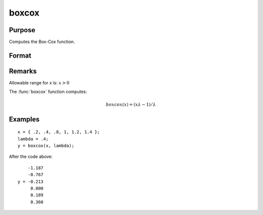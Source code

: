 
boxcox
==============================================

Purpose
----------------
Computes the Box-Cox function.

Format
----------------
.. function:: y = boxcox(x, lambda)

    :param x:
    :type x: MxN matrix or P-dimensional array where the last two dimensions are MxN

    :param lambda:
    :type lambda: KxL matrix or P-dimensional array where the last two dimensions are KxL, ExE conformable to x.

    :returns: y, (*max(M,L)xmax(N,K) or P-dimensional array where the last two dimensions are max(M,L)xmax(N,K)*).

Remarks
-------

Allowable range for *x* is: :math:`x > 0`

The :func:`boxcox` function computes:

.. math:: boxcox(x) = (xλ - 1)/λ

Examples
----------------

::

    x = { .2, .4, .8, 1, 1.2, 1.4 };
    lambda = .4;
    y = boxcox(x, lambda);

After the code above:

::

        -1.187
        -0.767
    y = -0.213
         0.000
         0.189
         0.360
